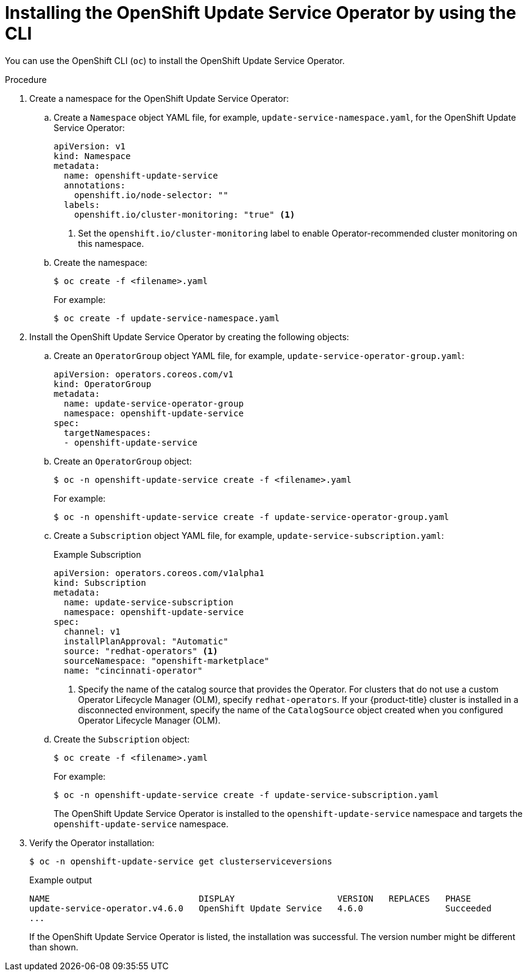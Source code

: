 // Module included in the following assemblies:
// * updating/updating_a_cluster/updating_disconnected_cluster/disconnected-update-osus.adoc

:_mod-docs-content-type: PROCEDURE
[id="update-service-install-cli_{context}"]
= Installing the OpenShift Update Service Operator by using the CLI

You can use the OpenShift CLI (`oc`) to install the OpenShift Update Service Operator.

.Procedure

. Create a namespace for the OpenShift Update Service Operator:

.. Create a `Namespace` object YAML file, for example, `update-service-namespace.yaml`, for the OpenShift Update Service Operator:
+
[source,yaml]
----
apiVersion: v1
kind: Namespace
metadata:
  name: openshift-update-service
  annotations:
    openshift.io/node-selector: ""
  labels:
    openshift.io/cluster-monitoring: "true" <1>
----
<1> Set the `openshift.io/cluster-monitoring` label to enable Operator-recommended cluster monitoring on this namespace.

.. Create the namespace:
+
[source,terminal]
----
$ oc create -f <filename>.yaml
----
+
For example:
+
[source,terminal]
----
$ oc create -f update-service-namespace.yaml
----

. Install the OpenShift Update Service Operator by creating the following objects:

.. Create an `OperatorGroup` object YAML file, for example, `update-service-operator-group.yaml`:
+
[source,yaml]
----
apiVersion: operators.coreos.com/v1
kind: OperatorGroup
metadata:
  name: update-service-operator-group
  namespace: openshift-update-service
spec:
  targetNamespaces:
  - openshift-update-service
----

.. Create an `OperatorGroup` object:
+
[source,terminal]
----
$ oc -n openshift-update-service create -f <filename>.yaml
----
+
For example:
+
[source,terminal]
----
$ oc -n openshift-update-service create -f update-service-operator-group.yaml
----

.. Create a `Subscription` object YAML file, for example, `update-service-subscription.yaml`:
+

.Example Subscription
[source,yaml]
----
apiVersion: operators.coreos.com/v1alpha1
kind: Subscription
metadata:
  name: update-service-subscription
  namespace: openshift-update-service
spec:
  channel: v1
  installPlanApproval: "Automatic"
  source: "redhat-operators" <1>
  sourceNamespace: "openshift-marketplace"
  name: "cincinnati-operator"
----
<1> Specify the name of the catalog source that provides the Operator. For clusters that do not use a custom Operator Lifecycle Manager (OLM), specify `redhat-operators`. If your {product-title} cluster is installed in a disconnected environment, specify the name of the `CatalogSource` object created when you configured Operator Lifecycle Manager (OLM).

.. Create the `Subscription` object:
+
[source,terminal]
----
$ oc create -f <filename>.yaml
----
+
For example:
+
[source,terminal]
----
$ oc -n openshift-update-service create -f update-service-subscription.yaml
----
+
The OpenShift Update Service Operator is installed to the `openshift-update-service` namespace and targets the `openshift-update-service` namespace.

. Verify the Operator installation:
+
[source,terminal]
----
$ oc -n openshift-update-service get clusterserviceversions
----
+

.Example output
[source,terminal]
----
NAME                             DISPLAY                    VERSION   REPLACES   PHASE
update-service-operator.v4.6.0   OpenShift Update Service   4.6.0                Succeeded
...
----
+
If the OpenShift Update Service Operator is listed, the installation was successful. The version number might be different than shown.
